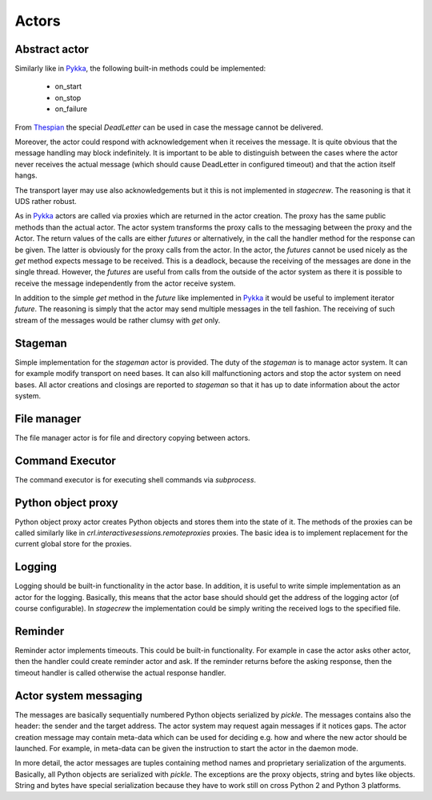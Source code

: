 .. Copyright (C) 2020, Nokia

Actors
------

Abstract actor
^^^^^^^^^^^^^^

Similarly like in Pykka_, the following built-in methods could be
implemented:

 - on_start

 - on_stop

 - on_failure

From Thespian_ the special *DeadLetter* can be used in case the message cannot
be delivered.

Moreover, the actor could respond with acknowledgement when it receives the
message.  It is quite obvious that the message handling may block
indefinitely. It is important to be able to distinguish between the cases
where the actor never receives the actual message (which should cause
DeadLetter in configured timeout) and that the action itself hangs.

The transport layer may use also acknowledgements but it this is not
implemented in *stagecrew*. The reasoning is that it UDS rather robust.

As in Pykka_ actors are called via proxies which are returned in the actor
creation.  The proxy has the same public methods than the actual actor. The
actor system transforms the proxy calls to the messaging between the proxy and the
Actor. The return values of the calls are either *futures* or alternatively, in
the call the handler method for the response can be given. The latter is
obviously for the proxy calls from the actor. In the actor, the *futures*
cannot be used nicely as the *get* method expects message to be received. This
is a deadlock, because the receiving of the messages are done in the single
thread. However, the *futures* are useful from calls from the outside of the
actor system as there it is possible to receive the message independently
from the actor receive system.

In addition to the simple *get* method in the *future* like implemented in
Pykka_ it would be useful to implement iterator *future*. The reasoning is
simply that the actor may send multiple messages in the tell fashion. The
receiving of such stream of the messages would be rather clumsy with *get*
only.


Stageman
^^^^^^^^

Simple implementation for the *stageman* actor is provided. The duty of the
*stageman* is to manage actor system. It can for example modify transport on
need bases. It can also kill malfunctioning actors and stop the actor system on
need bases. All actor creations and closings are reported to *stageman* so that
it has up to date information about the actor system.

File manager
^^^^^^^^^^^^

The file manager actor is for file and directory copying between actors.

Command Executor
^^^^^^^^^^^^^^^^

The command executor is for executing shell commands via *subprocess*.

Python object proxy
^^^^^^^^^^^^^^^^^^^

Python object proxy actor creates Python objects and stores them into the state
of it. The methods of the proxies can be called similarly like in
*crl.interactivesessions.remoteproxies* proxies. The basic idea is to implement
replacement for the current global store for the proxies.

Logging
^^^^^^^

Logging should be built-in functionality in the actor base. In addition, it is
useful to write simple implementation as an actor for the logging.  Basically,
this means that the actor base should should get the address of the logging
actor (of course configurable). In *stagecrew* the implementation could be
simply writing the received logs to the specified file.

Reminder
^^^^^^^^

Reminder actor implements timeouts. This could be built-in functionality. For
example in case the actor asks other actor, then the handler could create
reminder actor and ask. If the reminder returns before the asking response,
then the timeout handler is called otherwise the actual response handler.

Actor system messaging
^^^^^^^^^^^^^^^^^^^^^^

The messages are basically sequentially numbered Python objects serialized by
*pickle*.  The messages contains also the header: the sender and the target
address. The actor system may request again messages if it notices gaps. The
actor creation message may contain meta-data which can be used for deciding
e.g. how and where the new actor should be launched. For example, in meta-data
can be given the instruction to start the actor in the daemon mode.

In more detail, the actor messages are tuples containing method names
and proprietary serialization of the arguments. Basically, all Python objects
are serialized with *pickle*. The exceptions are the proxy objects, string and
bytes like objects. String and bytes have special serialization because they
have to work still on cross Python 2 and Python 3 platforms.

.. _`Pykka`: https://www.pykka.org
.. _`Thespian`: https://thespianpy.com
.. _`Actor model`: https://en.wikipedia.org/wiki/Actor_model
